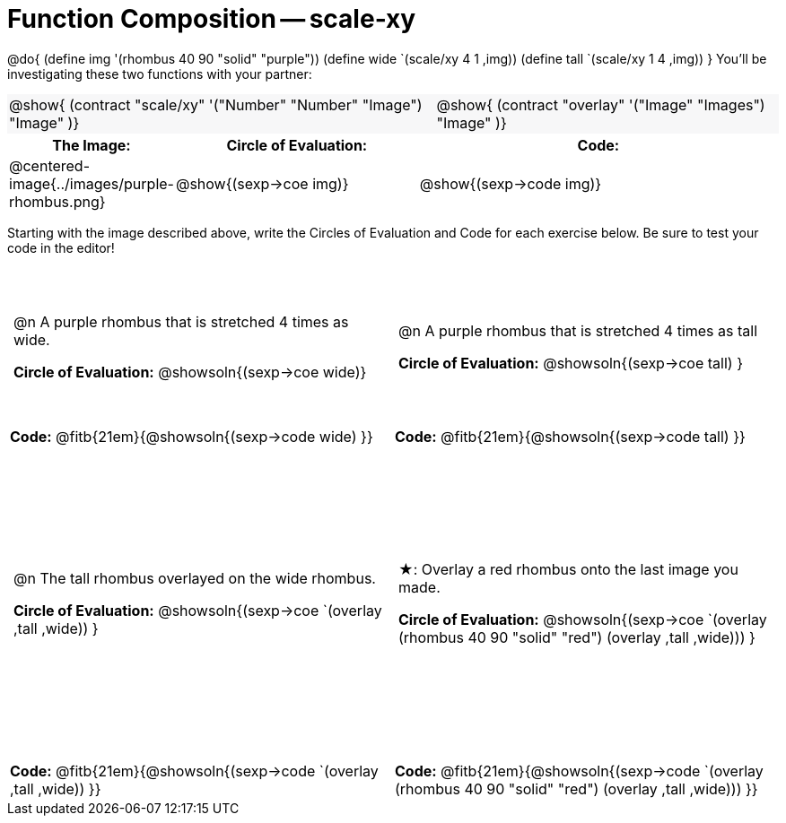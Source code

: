 = Function Composition -- scale-xy

++++
<style>
/* We override width:100% to allow circles and vspace
to share the same line */
#content .grid tr:nth-child(1){ height: 130pt; }
#content .grid tr:nth-child(3){ height: 260pt; }
#content .grid tr:nth-child(odd) td {border-bottom: 0 !important; padding: 0 5px; }
#content .contracts td { padding: 0 !important; }
#content .contracts .editbox { background: none; }
#content .contracts { background-color: #f7f7f8 !important; }

#content .demo td, .demo td>p { padding: 0 !important; margin: 0 !important; }

#content .center {padding: 0;}

#content .draw tr:first-of-type { height: 3in; }
#content .draw tr:last-of-type  { height: 6in; }

div.circleevalsexp .value {
  display:            inline-block;
  margin:             2px 5px;
  vertical-align:     top;
}
table .autonum:after { content: ") "; }
</style>
++++
@do{
	(define img '(rhombus 40 90 "solid" "purple"))
	(define wide `(scale/xy 4 1 ,img))
	(define tall `(scale/xy 1 4 ,img))
}
You’ll be investigating these two functions with your partner:

[.contracts, cols="5a, 4a", frame="none", grid="none"]
|===
| @show{ (contract "scale/xy" '("Number" "Number" "Image") "Image" )}
| @show{ (contract "overlay" '("Image" "Images") "Image" )}
|===

[.demo, cols="^.^1,^.^2,^.^3",stripes="none",options="header"]
|===
| *The Image:*
| *Circle of Evaluation:*
| *Code:*

| @centered-image{../images/purple-rhombus.png}
| @show{(sexp->coe  img)}
| @show{(sexp->code img)}
|===

Starting with the image described above, write the Circles of Evaluation and Code for each exercise below. Be sure to test your code in the editor!

[.grid, cols="1a,1a",stripes="none"]
|===

| @n A purple rhombus that is stretched 4 times as wide.

*Circle of Evaluation:*
@showsoln{(sexp->coe wide)}

| @n A purple rhombus that is stretched 4 times as tall

*Circle of Evaluation:*
@showsoln{(sexp->coe tall) }

| *Code:* @fitb{21em}{@showsoln{(sexp->code wide) }}
| *Code:* @fitb{21em}{@showsoln{(sexp->code tall) }}




| @n  The tall rhombus overlayed on the wide rhombus.

*Circle of Evaluation:*
@showsoln{(sexp->coe `(overlay ,tall ,wide)) }

| ★: Overlay a red rhombus onto the last image you made.

*Circle of Evaluation:*
@showsoln{(sexp->coe `(overlay (rhombus 40 90 "solid" "red") (overlay ,tall ,wide))) }

| *Code:* @fitb{21em}{@showsoln{(sexp->code `(overlay ,tall ,wide)) }}
| *Code:* @fitb{21em}{@showsoln{(sexp->code `(overlay (rhombus 40 90 "solid" "red") (overlay ,tall ,wide))) }}

|===
